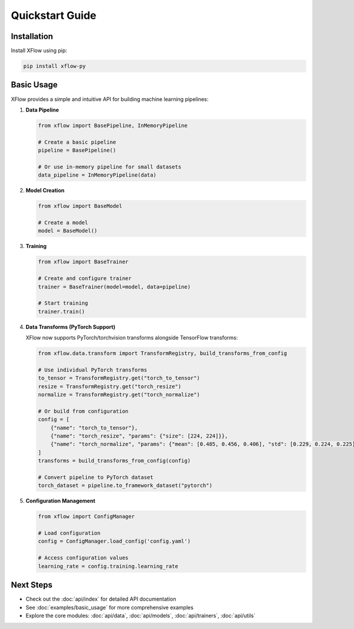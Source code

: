 Quickstart Guide
================

Installation
------------

Install XFlow using pip:

.. code-block:: bash

   pip install xflow-py

Basic Usage
-----------

XFlow provides a simple and intuitive API for building machine learning pipelines:

1. **Data Pipeline**

   .. code-block:: python

      from xflow import BasePipeline, InMemoryPipeline

      # Create a basic pipeline
      pipeline = BasePipeline()

      # Or use in-memory pipeline for small datasets
      data_pipeline = InMemoryPipeline(data)

2. **Model Creation**

   .. code-block:: python

      from xflow import BaseModel

      # Create a model
      model = BaseModel()

3. **Training**

   .. code-block:: python

      from xflow import BaseTrainer

      # Create and configure trainer
      trainer = BaseTrainer(model=model, data=pipeline)

      # Start training
      trainer.train()

4. **Data Transforms (PyTorch Support)**

   XFlow now supports PyTorch/torchvision transforms alongside TensorFlow transforms:

   .. code-block:: python

      from xflow.data.transform import TransformRegistry, build_transforms_from_config

      # Use individual PyTorch transforms
      to_tensor = TransformRegistry.get("torch_to_tensor")
      resize = TransformRegistry.get("torch_resize")
      normalize = TransformRegistry.get("torch_normalize")

      # Or build from configuration
      config = [
          {"name": "torch_to_tensor"},
          {"name": "torch_resize", "params": {"size": [224, 224]}},
          {"name": "torch_normalize", "params": {"mean": [0.485, 0.456, 0.406], "std": [0.229, 0.224, 0.225]}}
      ]
      transforms = build_transforms_from_config(config)

      # Convert pipeline to PyTorch dataset
      torch_dataset = pipeline.to_framework_dataset("pytorch")

5. **Configuration Management**

   .. code-block:: python

      from xflow import ConfigManager

      # Load configuration
      config = ConfigManager.load_config('config.yaml')

      # Access configuration values
      learning_rate = config.training.learning_rate

Next Steps
----------

- Check out the :doc:`api/index` for detailed API documentation
- See :doc:`examples/basic_usage` for more comprehensive examples
- Explore the core modules: :doc:`api/data`, :doc:`api/models`, :doc:`api/trainers`, :doc:`api/utils`
